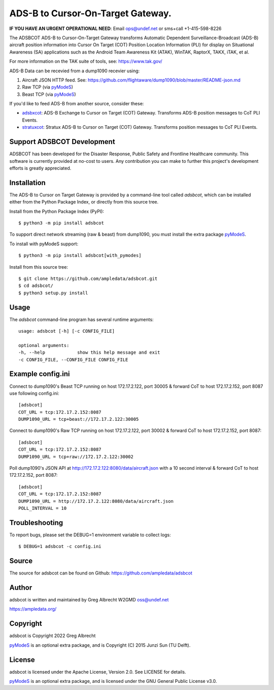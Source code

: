 ADS-B to Cursor-On-Target Gateway.
**********************************

.. image:: https://raw.githubusercontent.com/ampledata/adsbxcot/main/docs/Screenshot_20201026-142037_ATAK-25p.jpg
   :alt: Screenshot of ADS-B PLI in ATAK.
   :target: https://github.com/ampledata/adsbxcot/blob/main/docs/Screenshot_20201026-142037_ATAK.jpg


**IF YOU HAVE AN URGENT OPERATIONAL NEED**: Email ops@undef.net or sms+call +1-415-598-8226

The ADSBCOT ADS-B to Cursor-On-Target Gateway transforms Automatic Dependent
Surveillance-Broadcast (ADS-B) aircraft position information into Cursor On
Target (COT) Position Location Information (PLI) for display on Situational
Awareness (SA) applications such as the Android Team Awareness Kit (ATAK),
WinTAK, RaptorX, TAKX, iTAK, et al.

For more information on the TAK suite of tools, see: https://www.tak.gov/

ADS-B Data can be recevied from a dump1090 recevier using:

1. Aircraft JSON HTTP feed. See: https://github.com/flightaware/dump1090/blob/master/README-json.md
2. Raw TCP (via `pyModeS <https://github.com/junzis/pyModeS>`_)
3. Beast TCP (via `pyModeS <https://github.com/junzis/pyModeS>`_)

If you'd like to feed ADS-B from another source, consider these:

* `adsbxcot <https://github.com/ampledata/adsbxcot>`_: ADS-B Exchange to Cursor on Target (COT) Gateway. Transforms ADS-B position messages to CoT PLI Events.
* `stratuxcot <https://github.com/ampledata/stratuxcot>`_: Stratux ADS-B to Cursor on Target (COT) Gateway. Transforms position messages to CoT PLI Events.

Support ADSBCOT Development
===========================

ADSBCOT has been developed for the Disaster Response, Public Safety and
Frontline Healthcare community. This software is currently provided at no-cost
to users. Any contribution you can make to further this project's development
efforts is greatly appreciated.

.. image:: https://www.buymeacoffee.com/assets/img/custom_images/orange_img.png
    :target: https://www.buymeacoffee.com/ampledata
    :alt: Support ADSBCOT development: Buy me a coffee!

Installation
============

The ADS-B to Cursor on Target Gateway is provided by a command-line tool called
`adsbcot`, which can be installed either from the Python Package Index, or
directly from this source tree.

Install from the Python Package Index (PyPI)::

    $ python3 -m pip install adsbcot


To support direct network streaming (raw & beast) from dump1090, you must
install the extra package `pyModeS <https://github.com/junzis/pyModeS>`_.

To install with pyModeS support::

    $ python3 -m pip install adsbcot[with_pymodes]


Install from this source tree::

    $ git clone https://github.com/ampledata/adsbcot.git
    $ cd adsbcot/
    $ python3 setup.py install


Usage
=====

The `adsbcot` command-line program has several runtime arguments::

    usage: adsbcot [-h] [-c CONFIG_FILE]

    optional arguments:
    -h, --help            show this help message and exit
    -c CONFIG_FILE, --CONFIG_FILE CONFIG_FILE
    

Example config.ini
==================
Connect to dump1090's Beast TCP running on host 172.17.2.122, port 30005 &
forward CoT to host 172.17.2.152, port 8087 use following config.ini::

    [adsbcot]
    COT_URL = tcp:172.17.2.152:8087
    DUMP1090_URL = tcp+beast://172.17.2.122:30005

Connect to dump1090's Raw TCP running on host 172.17.2.122, port 30002 &
forward CoT to host 172.17.2.152, port 8087::

    [adsbcot]
    COT_URL = tcp:172.17.2.152:8087
    DUMP1090_URL = tcp+raw://172.17.2.122:30002


Poll dump1090's JSON API at http://172.17.2.122:8080/data/aircraft.json with a
10 second interval & forward CoT to host 172.17.2.152, port 8087::

    [adsbcot]
    COT_URL = tcp:172.17.2.152:8087
    DUMP1090_URL = http://172.17.2.122:8080/data/aircraft.json
    POLL_INTERVAL = 10


Troubleshooting
===============

To report bugs, please set the DEBUG=1 environment variable to collect logs::

    $ DEBUG=1 adsbcot -c config.ini

Source
======
The source for adsbcot can be found on Github: https://github.com/ampledata/adsbcot

Author
======
adsbcot is written and maintained by Greg Albrecht W2GMD oss@undef.net

https://ampledata.org/

Copyright
=========
adsbcot is Copyright 2022 Greg Albrecht

`pyModeS <https://github.com/junzis/pyModeS>`_ is an optional extra package,
and is Copyright (C) 2015 Junzi Sun (TU Delft).

License
=======
adsbcot is licensed under the Apache License, Version 2.0. See LICENSE for details.

`pyModeS <https://github.com/junzis/pyModeS>`_ is an optional extra package,
and is licensed under the GNU General Public License v3.0.
